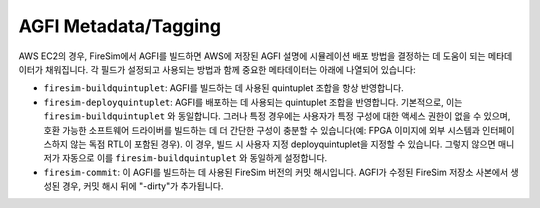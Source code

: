 AGFI Metadata/Tagging
================================================

AWS EC2의 경우, FireSim에서 AGFI를 빌드하면 AWS에 저장된 AGFI 설명에 시뮬레이션 배포 방법을 결정하는 데 도움이 되는 메타데이터가 채워집니다. 각 필드가 설정되고 사용되는 방법과 함께 중요한 메타데이터는 아래에 나열되어 있습니다:

- ``firesim-buildquintuplet``: AGFI를 빌드하는 데 사용된 quintuplet 조합을 항상 반영합니다.
- ``firesim-deployquintuplet``: AGFI를 배포하는 데 사용되는 quintuplet 조합을 반영합니다. 기본적으로, 이는 ``firesim-buildquintuplet`` 와 동일합니다. 그러나 특정 경우에는 사용자가 특정 구성에 대한 액세스 권한이 없을 수 있으며, 호환 가능한 소프트웨어 드라이버를 빌드하는 데 더 간단한 구성이 충분할 수 있습니다(예: FPGA 이미지에 외부 시스템과 인터페이스하지 않는 독점 RTL이 포함된 경우). 이 경우, 빌드 시 사용자 지정 deployquintuplet을 지정할 수 있습니다. 그렇지 않으면 매니저가 자동으로 이를 ``firesim-buildquintuplet`` 와 동일하게 설정합니다.
- ``firesim-commit``: 이 AGFI를 빌드하는 데 사용된 FireSim 버전의 커밋 해시입니다. AGFI가 수정된 FireSim 저장소 사본에서 생성된 경우, 커밋 해시 뒤에 "-dirty"가 추가됩니다.
